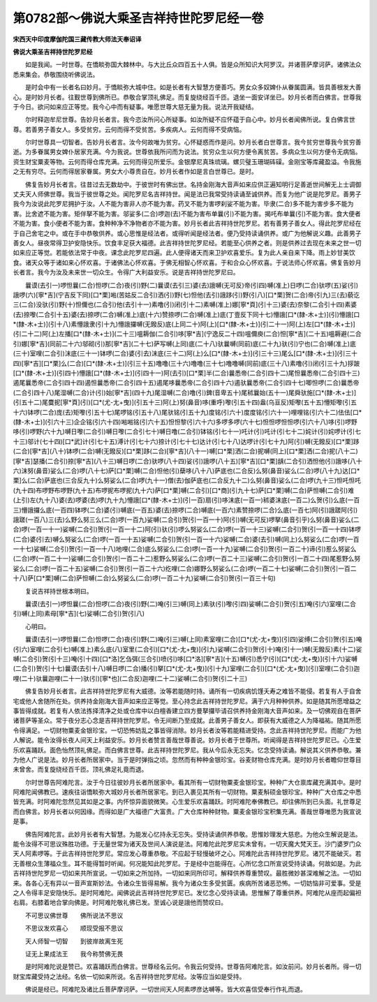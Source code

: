 第0782部～佛说大乘圣吉祥持世陀罗尼经一卷
============================================

**宋西天中印度摩伽陀国三藏传教大师法天奉诏译**

**佛说大乘圣吉祥持世陀罗尼经**


　　如是我闻。一时世尊。在憍睒弥国大棘林中。与大比丘众四百五十人俱。皆是众所知识大阿罗汉。并诸菩萨摩诃萨。诸佛法众悉来集会。恭敬围绕听佛说法。

　　是时会中有一长者名曰妙月。于憍睒弥大城中住。如是长者有大智慧方便善巧。男女众多奴婢仆从眷属圆满。皆具善根发大善心。是时妙月长者。往觐世尊到佛所已。恭敬合掌顶礼佛足。而复旋绕经百千匝。退坐一面安详坐已。妙月长者而白佛言。世尊我于今日。欲问如来应正等觉。我今心中而有疑事。唯愿世尊大慈无量为我。说法开我疑结。

　　尔时释迦牟尼世尊。告妙月长者言。我今恣汝所问心所疑事。如汝所疑不应怀蕴于自心中。妙月长者闻佛所说。复白佛言世尊。若善男子善女人。多受贫穷。云何而得不受贫苦。多疾病人。云何而得不受病恼。

　　尔时世尊具一切智者。告妙月长者言。汝今何故唯为贫穷。心怀疑惑而作是问。妙月长者白世尊言。我今贫穷世尊我今贫穷善逝。为多眷属男女婢仆居家充满。今为我说。世尊依我所问而为说法。贫穷众生以何方便令离贫苦。多病众生以何方便令无病恼。资生财宝粟麦等物。云何而得仓库充满。云何而得见所爱乐。金银摩尼真珠琉璃。螺贝璧玉珊瑚砗磲。金刚宝等库藏盈溢。令我施之无有穷尽。云何而得居家眷属。男女大小尊贵自在。妙月长者作如是言白世尊已。是时。

　　佛复告妙月长者言。往昔过去无数劫中。于彼世时有佛出世。名持金刚海大音声如来应供正遍知明行足善逝世间解无上士调御丈夫天人师佛世尊。我当于彼世尊之处。闻陀罗尼名吉祥持世。闻是法已我常受持读诵至诚供养。而复为他广说是陀罗尼。善男子我今为汝说此陀罗尼拥护于汝。人不能为害非人亦不能为害。药叉不能为害啰刹娑不能为害。毕隶(二合)多不能为害步多不能为害。比舍遮不能为害。矩伴拏不能为害。邬娑多(二合)啰迦(去)不能为害布单曩(引)不能为害。揭吒布单曩(引)不能为害。食大便者不能为害。食小便者不能为害。食种种净不净物者亦不能为害。妙月长者此吉祥持世陀罗尼。若有善男子善女人。得此陀罗尼经在于自己舍宅之中。或在手中恭敬供养。或心思惟是经法者。或得听闻是经法者。便乃受持读诵供养。或广为他解说义趣。此善男子善女人。昼夜常得卫护安隐快乐。饮食丰足获大福德。此吉祥持世陀罗尼经。若能至心供养之者。则是供养过去现在未来之世一切如来应正等觉。若能依法常于中夜。课念此陀罗尼四遍。此人便得诸天而来卫护欢喜爱乐。复为此人亲自来下降。雨上妙甘美饮食。诸天众等于诸如来心怀欢喜。于诸佛法心怀欢喜。于佛无相智心怀欢喜。于和合众心怀欢喜。于说法师心怀欢喜。佛复告妙月长者言。我今为汝及未来世一切众生。令得广大利益安乐。说是吉祥持世陀罗尼曰。

　　曩谟(去引一)啰怛曩(二合)怛啰(二合)夜(引)野(二)曩谟(去引三)婆(去)誐嚩(无可反)帝(引四)嚩(准上)日啰(二合)驮啰(五)娑(引)誐啰(六)[寧*吉](宁吉反下同)[口*栗]喖(苦姑反二合引)洒(引)野(七)怛他(去引)誐跢(引)野(引八)[口*栗]贺(二合)帝(引九)三(去)藐讫三(二合)没驮(引)野(十)怛儞也(二合引)他(去引十一)素噜(引)闭(引十二)素嚩(准上)娜[寧*頁](引十三)婆(去)奈黎(二合引十四)素婆(去)捺嚟(二合引十五)婆(去)捺啰(二合)嚩(准上)底(十六)赞捺啰(二合)嚩(准上)底(丁壹反下同十七)懵誐[口*(隸-木+士)](引)懵誐[口*(隸-木+士)](引十八)素懵誐隶(引十九)懵誐攞嚩(无鏺反)底(上同二十)阿(上)[口*(隸-木+士)](引二十一)阿(上)左[口*(隸-木+士)](引二十二)阿(上)左播[口*(隸-木+士)](二十三)嗢耨伽(二合引)哆[寧*吉](宁逸反二十四)嗢儞庾(二合)怛[寧*吉](二十五)嗢耨避(二合引)娜[寧*吉](同前二十六)邬砌(引)那[寧*吉](二十七)萨写嚩(上同)底(二十八)驮曩嚩(同前)底(二十九)驮(引)宁也(二合)嚩(准上)底(三十)室哩(二合引)沫底(三十一)钵啰(二合)婆(引去)沫底(三十二)阿(上)么[口*(隸-木+士)](引三十三)尾么[口*(隸-木+士)](引三十四)[寧*吉][口*栗]么(二合)[口*(隸-木+士)](引三十五)噜噜(三十六)噜噜(三十七)噜噜嚩(同前)底(三十八)素噜(引)闭(引三十九)拶跛[口*(隸-木+士)](引四十)懵誐[口*(隸-木+士)](引四十一)阿(去引)[口*栗]半(二合)曩悉帝(二合引四十二)尾怛曩悉帝(二合引四十三)遏尾曩悉帝(二合引四十四)遏怛曩悉帝(二合引四十五)遏尾哆曩悉帝(二合引四十六)遏驮曩悉帝(二合引四十七)唧怛啰(二合)曩悉帝(二合引四十八)尾湿嚩(二合)计(引)始[寧*吉](四十九)尾湿嚩(二合)噜(引)錍(音卑五十)尾秫曩始(五十一)尾舜驮施[口*(隸-木+士)](引五十二)尾麌抳[寧*頁](引)[口*(尤-尢+曳)](引五十三)阿(上)努(鼻音)哆(重呼)嚟(引五十四)盎(乌亘反)矩嚟(五十五)懵矩嚟(引五十六)钵啰(二合)庞(去)矩嚟(引五十七)尾啰铭(引五十八)尾驮铭(引五十九)度铭(引六十)度度铭(引六十一)哩哩铭(引六十二)佉佉[口*(隸-木+士)](引六十三)企企铭(引六十四)喖喖铭(引六十五)怛怛黎(引六十六)多啰多啰(六十七)怛怛啰怛怛啰(引六十八)哆(引)啰野哆(引)啰野(六十九)嚩日嚟(二合引)嚩日嚟(二合引七十)嚩日噜(二合引)钵铭(引七十一)吒计(引)吒计(引七十二)姹计(引)姹啰计(引七十三)邬计(七十四)[口*武]计(引七十五)溥计(引七十六)捺计(引七十七)达计(引七十八)达啰计(引七十九)阿(引)嚩(无鏺反)[口*栗]跢(二合)[寧*吉](八十)钵啰(二合)嚩(无鏺反)[口*栗]跢(二合)[寧*吉](八十一)嚩[口*栗]洒(二合)抳嚩(同上)[口*栗]洒(二合)抳(八十二)[寧*吉]瑟播(二合引)捺[寧*吉](八十三)嚩日啰(二合)驮啰(八十四)娑(引)誐啰(八十五)[寧*吉][口*栗]龋(二合引)洒怛他(引)誐哆(八十六)沫努(鼻音)娑么(二合)啰(八十七)萨[口*栗]嚩(二合)怛他(引)蘖哆(八十八)萨底也(二合反)么努(鼻音)娑么(二合)啰(八十九)达[口*栗]么(二合)萨底也(三合反九十)么努娑么(二合)啰(九十一)僧(去)伽萨底也(二合反九十二)么努(鼻音)娑么(二合)啰(九十三)怛吒怛吒(九十四)布啰野布啰野(九十五)布啰抳布啰抳(九十六)萨[口*栗]嚩(二合引)[口*商](引九十七)萨[口*栗]嚩(二合)萨怛嚩(二合引)难(上引)左(九十八)婆(去)啰婆(去)啰(九十九)懵誐[口*(隸-木+士)](引一百)扇(引)哆沫底(一百一)秫婆沫底(一百二)么贺(引)么底(一百三)懵誐攞么底(一百四)钵啰(二合)婆(引)嚩底(一百五)婆(去)捺啰(二合)嚩底(一百六)素赞捺啰(二合)么底(一百七)阿(引)誐蹉阿(引)誐蹉(一百八)三(去)么野么努三么(二合)啰(一百九)娑嚩(二合引)贺(引一百一十)阿(引)嚩(无可反)啰拏(鼻音引乎)么努(鼻音)娑么(二合)啰(一百一十一)娑嚩(二合引)贺(引一百一十二)阿(引)驮(引)啰么努娑么(二合)啰(一百一十三)娑嚩(二合引)贺(引一百一十四)钵啰(二合)婆(引去)嚩么努娑么(二合)啰(一百一十五)娑嚩(二合引)贺(引一百一十六)娑嚩(二合)婆(去引)嚩(同上)么努娑么(二合)啰(一百一十七)娑嚩(二合引)贺(引一百一十八)地哩(二合)底么努娑么(二合)啰(一百一十九)娑嚩(二合引)贺(引一百二十)谛(引)惹么努娑么(二合)啰(一百二十一)娑嚩(二合引)贺(引一百二十二)惹野么努娑么(二合)啰(一百二十三)娑嚩(二合引)贺(引一百二十四)尾惹野么努娑么(二合)啰(一百二十五)娑嚩(二合引)贺(引一百二十六)纥哩(二合)娜野么努娑么(二合)啰(一百二十七)娑嚩(二合引)贺(引一百二十八)萨[口*栗]嚩(二合)萨怛嚩(二合)么努娑么(二合)啰(一百二十九)娑嚩(二合引)贺(引一百三十句)

　　复说吉祥持世根本明曰。

　　曩谟(去引一)啰怛曩(二合)怛啰(二合)夜(引)野(二)唵(引三)嚩(同上)素驮(引)嚟(引四)娑嚩(二合引)贺(引五)唵(引六)室哩(二合引)嚩(上同)素母[寧*吉](七)娑嚩(二合引)贺(引八)

　　心明曰。

　　曩谟(去引一)啰怛曩(二合)怛啰(二合)夜(引)野(二)唵(引三)嚩(上同)素室哩(二合)[口*(尤-尢+曳)](引四)娑缚(二合引)贺(引五)唵(引六)室哩(二合引七)嚩(准上)素么底(八)室里(二合引)[口*(尤-尢+曳)](引九)娑嚩(二合引)贺(引十)唵(引十一)嚩(无鏺反)素(十二)娑嚩(二合引)贺(引十三)唵(引十四)[口*洛]乞刍弭(三合引)喷(引)哆[口*洛][寧*吉](十五)嚩(引)悉宁(引)[口*(尤-尢+曳)](引十六)娑嚩(二合引)贺(引十七)曩谟(去引十八)嚩日啰(二合)播(引)拏[口*(尤-尢+曳)](引十九)室哩(二合引)[口*(尤-尢+曳)](引)室哩(二合引)迦哩(二十)驮曩迦哩(二十一)驮(引)[寧*也](二合反)迦哩(二十二)娑嚩(二合引)贺(引二十三)

　　佛复告妙月长者言。此吉祥持世陀罗尼有大威德。汝等若能随时持。诵所有一切疾病饥馑夭寿之难皆不能侵。若复有人于自舍宅或他人舍随所在处。供养持金刚海大音声如来应正等觉。至心持念此吉祥持世陀罗尼。满于六月种种供养。如是随其所愿增益之事皆得成就。若复有人依法拣择清净之处或仓库中以白檀香建立四方曼拏攞毕请召供养持金刚海大音声如来。及一切佛观自在菩萨诸菩萨等圣众。常于夜分志心念是吉祥持世陀罗尼。令无间断乃至成就。此善男子善女人。即获有大威德之人为降福祐。随其所愿令得满足。一切财物粟麦金银珍宝。一切恐怖妨乱之事皆得消除。妙月长者汝等若能精进受持。念此吉祥持世陀罗尼。而能广为他人解说。能令汝得长夜人间天上利益安乐。妙月长者赞言善哉世尊善说。妙月长者于世尊所。听闻得是吉祥持世陀罗尼已。心生爱乐欢喜踊跃。面色怡然顶礼佛足。而白佛言世尊。此吉祥持世陀罗尼。我从今后永无忘失。忆念受持读诵。解说其义供养恭敬。兼为他人广说是法。妙月长者所居家中。当于是时弹指之顷。忽然而有种种金银珍宝。谷麦财物仓库充满。是时妙月长者瞻仰世尊目未曾舍。而复旋绕经百千匝。顶礼佛足礼竟而退。

　　尔时世尊告阿难陀言。汝于今日往彼妙月长者所居家中。看其所有一切财物粟麦金银珍宝。种种广大仓禀库藏充满其中。是时阿难陀闻佛教已。速疾往诣憍睒弥大城妙月长者所居家宅。到已入裹见其所有一切财物。粟麦斛硕金银珍宝。种种广大仓库之中悉皆充满。时阿难陀忽然见其如是之事。内怀惊异面貌微笑。心生爱乐欢喜踊跃。时阿难陀奉佛教已。却往佛所到已头面。礼世尊足而白佛言。妙月长者以何因缘。而得如是广大福德广大富贵。广大仓库种种财物。粟麦金银珍宝积集充满。善哉世尊唯愿为我宣说是事。

　　佛告阿难陀言。此妙月长者有大智慧。为能发心忆持永无忘失。受持读诵供养恭敬。思惟妙理发大慈悲。为他众生解说是法。能令汝得不可思议殊胜功德。于无量世常为诸天及世间人演说是法。阿难陀此陀罗尼实未曾有。一切天魔大梵天王。沙门婆罗门众天人阿素啰等。于此吉祥持世陀罗尼。常应发心尊重恭敬。不应起于轻慢破坏之心。阿难陀此吉祥持世陀罗尼。诸咒不能破灭。若无善根众生薄福众生。耳不能得暂时听闻。何况能知此陀罗尼。于是经中岂能得在。心所忆念口所宣说受持读诵。何故如是。为此吉祥持世陀罗尼一切如来共所宣说。一切如来之所加持。一切如来同所印可。解释供养尊重赞叹。最胜微妙甚深难解之法。一切如来。各各心无有异以一音声宣斯妙法。令诸众生皆得易解。我今为诸众生多受贫匮。疾病所苦诸恶恐怖。一切妨恼非可爱事。受是之人令得丰足安隐快乐。是时阿难陀。闻佛说此吉祥持世陀罗尼已。发忆念心受持读诵。思惟解了尊重供养。阿难陀从座而起偏袒右肩。右膝着地合掌向佛是。时阿难陀敬礼佛已发。至诚心说是誐他而赞叹曰。

　　不可思议佛世尊　　佛所说法不思议

　　不思议发欢喜心　　顺现受报不思议

　　天人师智一切智　　到彼岸故离生死

　　证无上果成法王　　我今称赞佛无畏

　　是时阿难陀说是赞已。欢喜踊跃而白佛言。世尊经名云何。令我云何受持。世尊告阿难陀言。如汝前问。妙月长者所。得一切财宝库藏受持之法经。名依一切如来所说。名吉祥持世陀罗尼经。汝等应当如是受持。

　　佛说是经已。阿难陀及诸比丘菩萨摩诃萨。一切世间天人阿素啰彦达嚩等。皆大欢喜信受奉行作礼而退。
